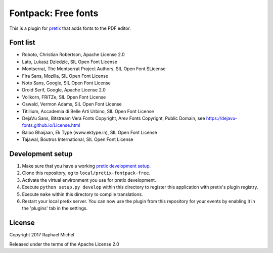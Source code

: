 Fontpack: Free fonts
====================

This is a plugin for `pretix`_ that adds fonts to the PDF editor.

Font list
---------

* Roboto, Christian Robertson, Apache License 2.0
* Lato, Lukasz Dziedzic, SIL Open Font License
* Montserrat, The Montserrat Project Authors, SIL Open Font SLicense
* Fira Sans, Mozilla, SIL Open Font License
* Noto Sans, Google, SIL Open Font License
* Droid Serif, Google, Apache License 2.0
* Vollkorn, FRiTZe, SIL Open Font License
* Oswald, Vermon Adams, SIL Open Font License
* Titillium, Accademia di Belle Arti Urbino, SIL Open Font License
* DejaVu Sans, Bitstream Vera Fonts Copyright, Arev Fonts Copyright, Public Domain, see https://dejavu-fonts.github.io/License.html
* Baloo Bhaijaan, Ek Type (www.ektype.in), SIL Open Font License
* Tajawal, Boutros International, SIL Open Font License

Development setup
-----------------

1. Make sure that you have a working `pretix development setup`_.

2. Clone this repository, eg to ``local/pretix-fontpack-free``.

3. Activate the virtual environment you use for pretix development.

4. Execute ``python setup.py develop`` within this directory to register this application with pretix's plugin registry.

5. Execute ``make`` within this directory to compile translations.

6. Restart your local pretix server. You can now use the plugin from this repository for your events by enabling it in
   the 'plugins' tab in the settings.


License
-------

Copyright 2017 Raphael Michel

Released under the terms of the Apache License 2.0


.. _pretix: https://github.com/pretix/pretix
.. _pretix development setup: https://docs.pretix.eu/en/latest/development/setup.html
